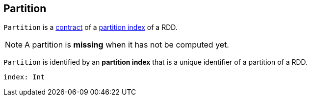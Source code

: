 == [[Partition]] Partition

`Partition` is a <<contract, contract>> of a <<index, partition index>> of a RDD.

NOTE: A partition is *missing* when it has not be computed yet.

[[contract]]
[[index]]
`Partition` is identified by an *partition index* that is a unique identifier of a partition of a RDD.

[source, scala]
----
index: Int
----
